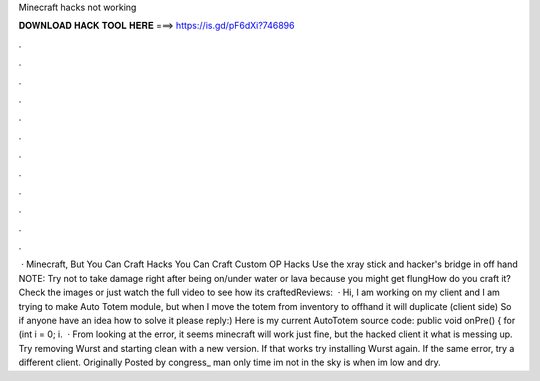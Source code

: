 Minecraft hacks not working

𝐃𝐎𝐖𝐍𝐋𝐎𝐀𝐃 𝐇𝐀𝐂𝐊 𝐓𝐎𝐎𝐋 𝐇𝐄𝐑𝐄 ===> https://is.gd/pF6dXi?746896

.

.

.

.

.

.

.

.

.

.

.

.

 · Minecraft, But You Can Craft Hacks You Can Craft Custom OP Hacks Use the xray stick and hacker's bridge in off hand NOTE: Try not to take damage right after being on/under water or lava because you might get flungHow do you craft it?Check the images or just watch the full video to see how its craftedReviews:   · Hi, I am working on my client and I am trying to make Auto Totem module, but when I move the totem from inventory to offhand it will duplicate (client side) So if anyone have an idea how to solve it please reply:) Here is my current AutoTotem source code: public void onPre() { for (int i = 0; i.  · From looking at the error, it seems minecraft will work just fine, but the hacked client it what is messing up. Try removing Wurst and starting clean with a new version. If that works try installing Wurst again. If the same error, try a different client. Originally Posted by congress_ man only time im not in the sky is when im low and dry.